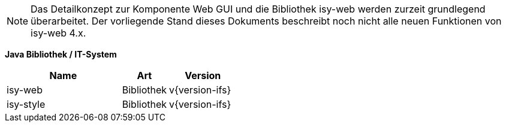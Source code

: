 NOTE: Das Detailkonzept zur Komponente Web GUI und die Bibliothek isy-web werden zurzeit grundlegend überarbeitet.
Der vorliegende Stand dieses Dokuments beschreibt noch nicht alle neuen Funktionen von isy-web 4.x.

*Java Bibliothek / IT-System*

[cols="5,2,3",options="header"]
|====
|Name |Art |Version
|isy-web |Bibliothek |v{version-ifs}
|isy-style |Bibliothek |v{version-ifs}
|====